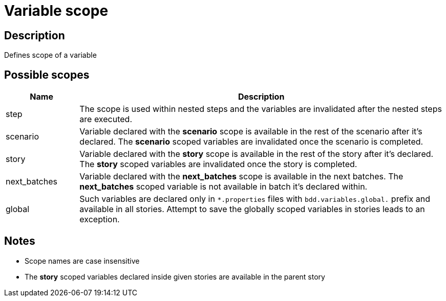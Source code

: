 = Variable scope

== Description

Defines scope of a variable

== Possible scopes

[cols="1,5", options="header"]
|===

|Name
|Description

|step
|The scope is used within nested steps and the variables are invalidated after the nested steps are executed.

|scenario
|Variable declared with the *scenario* scope is available in the rest of the scenario after it's declared. The *scenario* scoped variables are invalidated once the scenario is completed.

|story
|Variable declared with the *story* scope is available in the rest of the story after it's declared. The *story* scoped variables are invalidated once the story is completed.

|next_batches
|Variable declared with the *next_batches* scope is available in the next batches. The *next_batches* scoped variable is not available in batch it's declared within.

|global
|Such variables are declared only in `*.properties` files with `bdd.variables.global.` prefix and available in all stories. Attempt to save the globally scoped variables in stories leads to an exception.

|===

== Notes
[#TIP]
* Scope names are case insensitive
* The *story* scoped variables declared inside given stories are available in the parent story